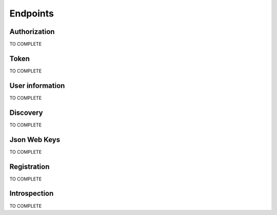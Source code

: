 =========
Endpoints
=========

Authorization
-------------

TO COMPLETE

Token
-----

TO COMPLETE

User information
----------------

TO COMPLETE

Discovery
---------

TO COMPLETE

Json Web Keys
-------------

TO COMPLETE

Registration
------------

TO COMPLETE

Introspection
-------------

TO COMPLETE
